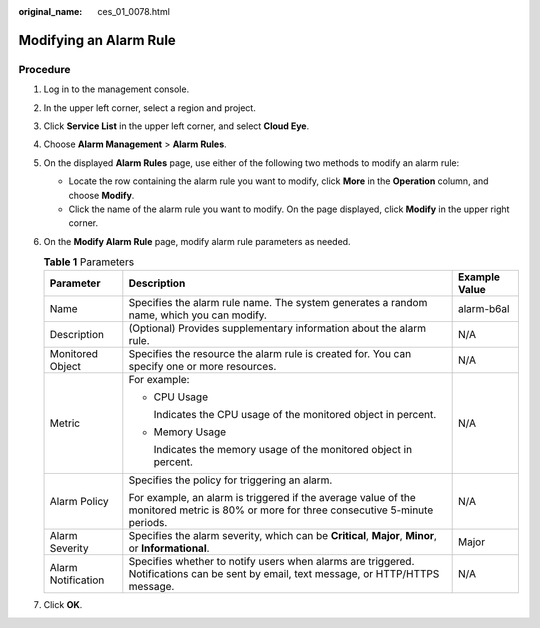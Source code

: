 :original_name: ces_01_0078.html

.. _ces_01_0078:

Modifying an Alarm Rule
=======================

Procedure
---------

#. Log in to the management console.
#. In the upper left corner, select a region and project.
#. Click **Service List** in the upper left corner, and select **Cloud Eye**.
#. Choose **Alarm Management** > **Alarm Rules**.
#. On the displayed **Alarm Rules** page, use either of the following two methods to modify an alarm rule:

   -  Locate the row containing the alarm rule you want to modify, click **More** in the **Operation** column, and choose **Modify**.
   -  Click the name of the alarm rule you want to modify. On the page displayed, click **Modify** in the upper right corner.

#. On the **Modify Alarm Rule** page, modify alarm rule parameters as needed.

   .. table:: **Table 1** Parameters

      +-----------------------+----------------------------------------------------------------------------------------------------------------------------------------+-----------------------+
      | Parameter             | Description                                                                                                                            | Example Value         |
      +=======================+========================================================================================================================================+=======================+
      | Name                  | Specifies the alarm rule name. The system generates a random name, which you can modify.                                               | alarm-b6al            |
      +-----------------------+----------------------------------------------------------------------------------------------------------------------------------------+-----------------------+
      | Description           | (Optional) Provides supplementary information about the alarm rule.                                                                    | N/A                   |
      +-----------------------+----------------------------------------------------------------------------------------------------------------------------------------+-----------------------+
      | Monitored Object      | Specifies the resource the alarm rule is created for. You can specify one or more resources.                                           | N/A                   |
      +-----------------------+----------------------------------------------------------------------------------------------------------------------------------------+-----------------------+
      | Metric                | For example:                                                                                                                           | N/A                   |
      |                       |                                                                                                                                        |                       |
      |                       | -  CPU Usage                                                                                                                           |                       |
      |                       |                                                                                                                                        |                       |
      |                       |    Indicates the CPU usage of the monitored object in percent.                                                                         |                       |
      |                       |                                                                                                                                        |                       |
      |                       | -  Memory Usage                                                                                                                        |                       |
      |                       |                                                                                                                                        |                       |
      |                       |    Indicates the memory usage of the monitored object in percent.                                                                      |                       |
      +-----------------------+----------------------------------------------------------------------------------------------------------------------------------------+-----------------------+
      | Alarm Policy          | Specifies the policy for triggering an alarm.                                                                                          | N/A                   |
      |                       |                                                                                                                                        |                       |
      |                       | For example, an alarm is triggered if the average value of the monitored metric is 80% or more for three consecutive 5-minute periods. |                       |
      +-----------------------+----------------------------------------------------------------------------------------------------------------------------------------+-----------------------+
      | Alarm Severity        | Specifies the alarm severity, which can be **Critical**, **Major**, **Minor**, or **Informational**.                                   | Major                 |
      +-----------------------+----------------------------------------------------------------------------------------------------------------------------------------+-----------------------+
      | Alarm Notification    | Specifies whether to notify users when alarms are triggered. Notifications can be sent by email, text message, or HTTP/HTTPS message.  | N/A                   |
      +-----------------------+----------------------------------------------------------------------------------------------------------------------------------------+-----------------------+

7. Click **OK**.
